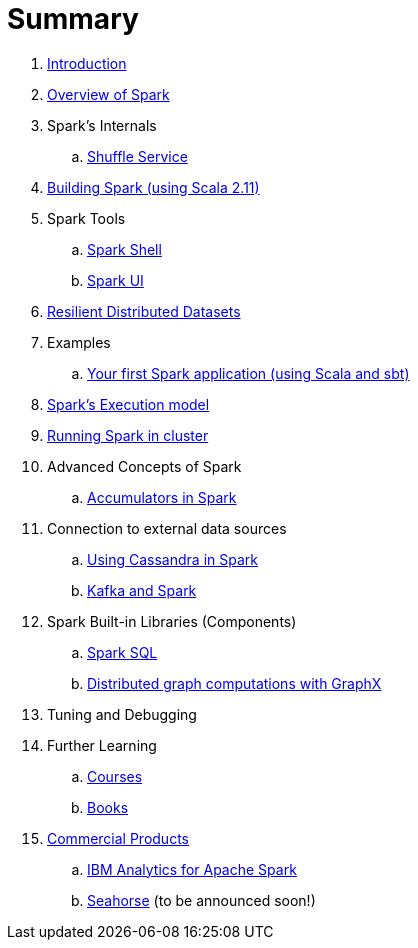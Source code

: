 = Summary

. link:0-intro.adoc[Introduction]
. link:spark-overview.adoc[Overview of Spark]
. Spark's Internals
.. link:spark-shuffle-service.adoc[Shuffle Service]
. link:building_spark.adoc[Building Spark (using Scala 2.11)]
. Spark Tools
.. link:spark_shell.adoc[Spark Shell]
.. link:spark_ui.adoc[Spark UI]
. link:spark-rdd.adoc[Resilient Distributed Datasets]
. Examples
.. link:spark-first-app.adoc[Your first Spark application (using Scala and sbt)]
. link:spark-execution-model.adoc[Spark's Execution model]
. link:spark-cluster.adoc[Running Spark in cluster]
. Advanced Concepts of Spark
.. link:spark-accumulators.adoc[Accumulators in Spark]
. Connection to external data sources
.. link:spark-cassandra.adoc[Using Cassandra in Spark]
.. link:spark-kafka.adoc[Kafka and Spark]
. Spark Built-in Libraries (Components)
.. link:spark-sql.adoc[Spark SQL]
.. link:graphx.adoc[Distributed graph computations with GraphX]
. Tuning and Debugging
. Further Learning
.. link:spark-courses.adoc[Courses]
.. link:spark-books.adoc[Books]
. link:commercial-products/README.adoc[Commercial Products]
.. link:commercial-products/ibm_analytics_for_spark.adoc[IBM Analytics for Apache Spark]
.. http://deepsense.io[Seahorse] (to be announced soon!)
